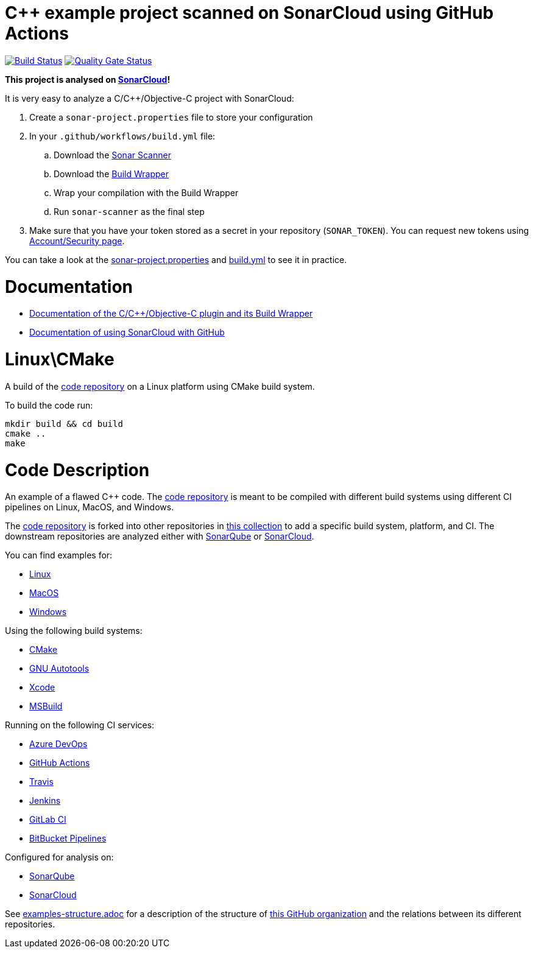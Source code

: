 = C++ example project scanned on SonarCloud using GitHub Actions
// URIs:
:uri-qg-status: https://sonarcloud.io/dashboard?id=sonarsource-cfamily-examples_linux-cmake-gh-actions-sc
:img-qg-status: https://sonarcloud.io/api/project_badges/measure?project=sonarsource-cfamily-examples_linux-cmake-gh-actions-sc&metric=alert_status
:uri-build-status: https://github.com/sonarsource-cfamily-examples/linux-cmake-gh-actions-sc/actions/workflows/build.yml
:img-build-status: https://github.com/sonarsource-cfamily-examples/linux-cmake-gh-actions-sc/actions/workflows/build.yml/badge.svg

image:{img-build-status}[Build Status, link={uri-build-status}]
image:{img-qg-status}[Quality Gate Status,link={uri-qg-status}]

*This project is analysed on https://sonarcloud.io/dashboard?id=sonarsource-cfamily-examples_linux-cmake-gh-actions-sc[SonarCloud]!*

It is very easy to analyze a C/C++/Objective-C project with SonarCloud:

. Create a `sonar-project.properties` file to store your configuration
. In your `.github/workflows/build.yml` file:
.. Download the https://sonarcloud.io/documentation/analysis/scan/sonarscanner/[Sonar Scanner]
.. Download the https://sonarcloud.io/documentation/analysis/languages/cfamily/#analysis-steps-using-build-wrapper[Build Wrapper]
.. Wrap your compilation with the Build Wrapper
.. Run `sonar-scanner` as the final step
. Make sure that you have your token stored as a secret in your repository (`SONAR_TOKEN`). You can request new tokens using https://sonarcloud.io/account/security/[Account/Security page].

You can take a look at the link:sonar-project.properties[sonar-project.properties] and link:.github/workflows/build.yml[build.yml] to see it in practice.

= Documentation

- https://sonarcloud.io/documentation/analysis/languages/cfamily/[Documentation of the C/C++/Objective-C plugin and its Build Wrapper]
- https://sonarcloud.io/documentation/getting-started/github/[Documentation of using SonarCloud with GitHub]

= Linux\CMake

A build of the https://github.com/sonarsource-cfamily-examples/code[code repository] on a Linux platform using CMake build system.

To build the code run:
----
mkdir build && cd build
cmake ..
make
----

= Code Description

An example of a flawed C++ code. The https://github.com/sonarsource-cfamily-examples/code[code repository] is meant to be compiled with different build systems using different CI pipelines on Linux, MacOS, and Windows.

The https://github.com/sonarsource-cfamily-examples/code[code repository] is forked into other repositories in https://github.com/sonarsource-cfamily-examples[this collection] to add a specific build system, platform, and CI.
The downstream repositories are analyzed either with https://www.sonarqube.org/[SonarQube] or https://sonarcloud.io/[SonarCloud].

You can find examples for:

* https://github.com/sonarsource-cfamily-examples?q=linux[Linux]
* https://github.com/sonarsource-cfamily-examples?q=macos[MacOS]
* https://github.com/sonarsource-cfamily-examples?q=windows[Windows]

Using the following build systems:

* https://github.com/sonarsource-cfamily-examples?q=cmake[CMake]
* https://github.com/sonarsource-cfamily-examples?q=autotools[GNU Autotools]
* https://github.com/sonarsource-cfamily-examples?q=xcode[Xcode]
* https://github.com/sonarsource-cfamily-examples?q=msbuild[MSBuild]

Running on the following CI services:

* https://github.com/sonarsource-cfamily-examples?q=azure[Azure DevOps]
* https://github.com/sonarsource-cfamily-examples?q=gh-actions[GitHub Actions]
* https://github.com/sonarsource-cfamily-examples?q=travis[Travis]
* https://github.com/sonarsource-cfamily-examples?q=jenkins[Jenkins]
* https://github.com/sonarsource-cfamily-examples?q=gitlab[GitLab CI]
* https://github.com/sonarsource-cfamily-examples?q=bitbucket[BitBucket Pipelines]

Configured for analysis on:

* https://github.com/sonarsource-cfamily-examples?q=-sq[SonarQube]
* https://github.com/sonarsource-cfamily-examples?q=-sc[SonarCloud]


See link:./examples-structure.adoc[examples-structure.adoc] for a description of the structure of https://github.com/sonarsource-cfamily-examples[this GitHub organization] and the relations between its different repositories.
